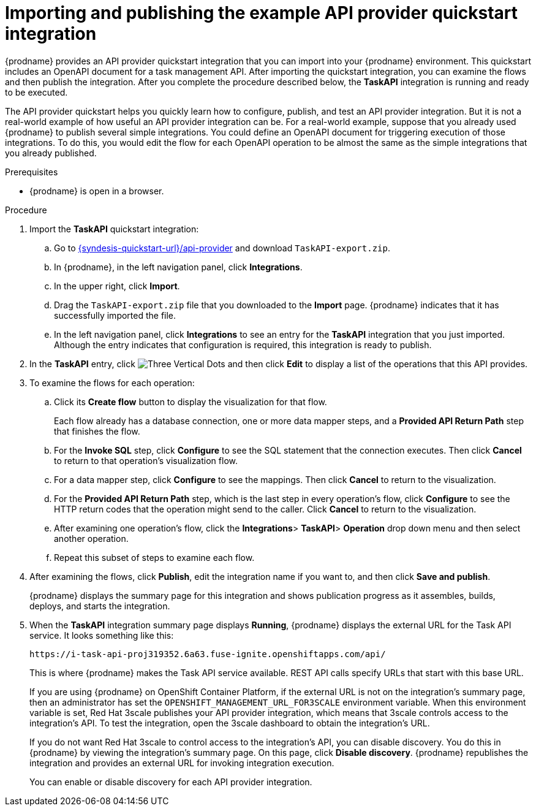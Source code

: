 // Module included in the following assemblies:
// as_trigger-integrations-with-api-calls.adoc

[id='configure-publish-api-provider-quickstart_{context}']
= Importing and publishing the example API provider quickstart integration

ifndef::getting-started-with-apis-in-red-hat-integration[]
{prodname} provides an API provider quickstart integration that you can
import into your {prodname} environment. This quickstart includes
an OpenAPI document for a task management API. After importing
the quickstart integration, you can examine the flows and then publish
the integration. After you complete the procedure described below,
the *TaskAPI* integration is running and ready
to be executed.

The API provider quickstart helps you quickly learn how to configure, publish, and
test an API provider integration. But it is not a real-world example of
how useful an API provider integration can be. For a real-world
example, suppose that you already
used {prodname} to publish several simple integrations. You could define an OpenAPI
document for triggering execution of those integrations. To do this, you
would edit the flow for each OpenAPI operation to be almost the
same as the simple integrations that you already published.
endif::getting-started-with-apis-in-red-hat-integration[]

ifdef::getting-started-with-apis-in-red-hat-integration[]
The `TaskAPI-export.zip` file contains the Task Management API Provider integration. It is based on the API definition in the `task-api.json` file.

After importing the quickstart integration, you can examine the operation flows and then publish the integration.
endif::getting-started-with-apis-in-red-hat-integration[]


.Prerequisites

* {prodname} is open in a browser.

.Procedure

. Import the *TaskAPI* quickstart integration:
ifndef::getting-started-with-apis-in-red-hat-integration[]
.. Go to
link:{syndesis-quickstart-url}/api-provider[]
and download `TaskAPI-export.zip`.
endif::getting-started-with-apis-in-red-hat-integration[]
.. In {prodname}, in the left navigation panel, click *Integrations*.
.. In the upper right, click *Import*.
.. Drag the `TaskAPI-export.zip` file that you downloaded to the *Import* page. {prodname} indicates
that it has successfully imported the file.
.. In the left navigation panel, click *Integrations* to see
an entry for the *TaskAPI* integration that you just imported. Although the entry
indicates that configuration is required, this integration is ready to publish.

. In the *TaskAPI* entry, click image:images/integrating-applications/ThreeVerticalDotsKebab.png[Three Vertical Dots] and
then click *Edit* to display a list
of the operations that this API provides.

ifdef::getting-started-with-apis-in-red-hat-integration[]
+
Each operation has a flow defined for it. In {prodname}, a _flow_ defines the connections and steps to execute for each REST operation in the integration. The imported quickstart provides pre-defined flows for each operation.
endif::getting-started-with-apis-in-red-hat-integration[]

. To examine the flows for each operation:
.. Click its *Create flow* button to display the visualization for that flow.
+
Each flow already has a database connection, one or more data mapper
steps, and a *Provided API Return Path* step that finishes the flow.

.. For the *Invoke SQL* step, click *Configure* to see the SQL statement that the
connection executes. Then click *Cancel* to return to that operation's visualization flow.

.. For a data mapper step, click *Configure* to see the mappings. Then click
*Cancel* to return to the visualization.

.. For the *Provided API Return Path* step, which is the last step in every
operation's flow, click *Configure* to
see the HTTP return codes that the operation might send to the caller.
Click *Cancel* to return to the visualization.

.. After examining one operation's flow, click the *Integrations*> *TaskAPI*> *Operation* drop down menu and then select another operation.

.. Repeat this subset of steps to examine each flow.

. After examining the flows, click *Publish*, edit the integration
name if you want to, and then click *Save and publish*.
+
{prodname} displays the summary page for this integration and shows
publication progress as it assembles, builds, deploys, and
starts the integration.

ifndef::getting-started-with-apis-in-red-hat-integration[]
. When the *TaskAPI* integration summary page displays *Running*,
{prodname} displays the external URL for the Task API service.
It looks something like this:
+
`\https://i-task-api-proj319352.6a63.fuse-ignite.openshiftapps.com/api/`
+
This is where {prodname} makes the Task API service available. REST
API calls specify URLs that start with this base URL.
+
If you are using {prodname} on OpenShift Container
Platform, if the external URL is not on the integration’s summary page,
then an administrator has set the `OPENSHIFT_MANAGEMENT_URL_FOR3SCALE` environment
variable. When this environment variable is set, Red Hat 3scale
publishes your API provider integration, which means that 3scale
controls access to the integration’s API. To test the integration,
open the 3scale dashboard to obtain the integration’s URL.
+
If you do not want Red Hat 3scale to control access to the integration’s
API, you can disable discovery. You do this in {prodname} by viewing the
integration’s summary page. On this page, click *Disable discovery*.
{prodname} republishes the integration and provides an external URL
for invoking integration execution.
+
You can enable or disable discovery for each API provider integration.
endif::getting-started-with-apis-in-red-hat-integration[]

ifdef::getting-started-with-apis-in-red-hat-integration[]
When 3scale service discovery is enabled, Red Hat 3scale publishes your API provider integration, which means that 3scale controls access to the integration’s API. Next, you use 3scale API management to discover the published API.

NOTE: If you want Fuse Online to publish the API service and provide a URL (for example, to test the API before you discover it in 3scale), you can disable discovery for the API provider integration as described in  link:{LinkIntegrationDevDeploy}[{NameIntegrationDevDeploy}].
endif::getting-started-with-apis-in-red-hat-integration[]
